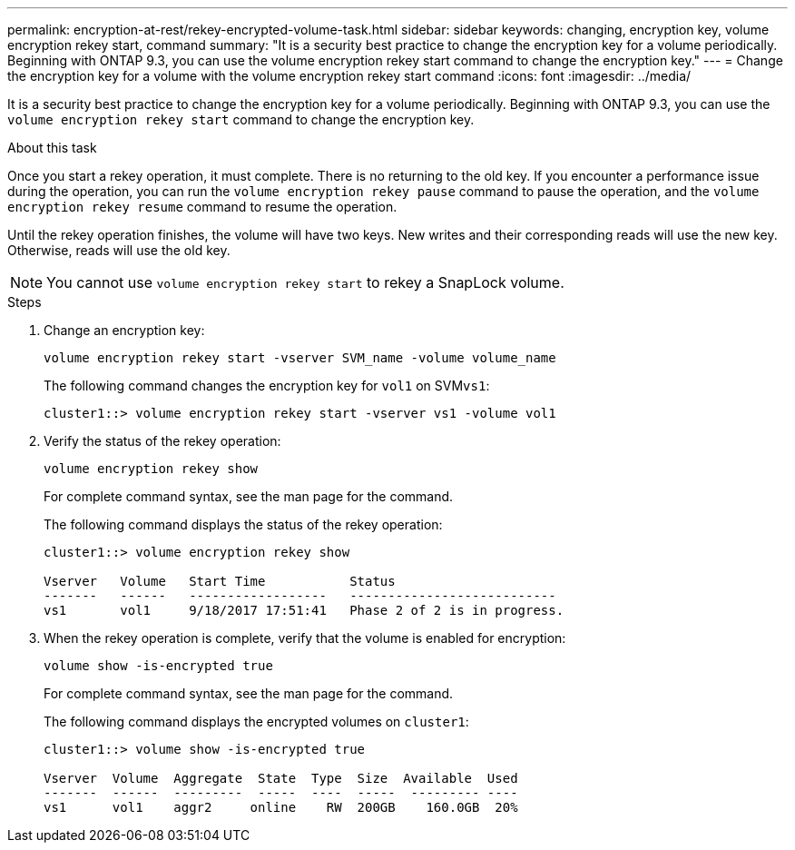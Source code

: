 ---
permalink: encryption-at-rest/rekey-encrypted-volume-task.html
sidebar: sidebar
keywords:  changing, encryption key, volume encryption rekey start, command
summary: "It is a security best practice to change the encryption key for a volume periodically. Beginning with ONTAP 9.3, you can use the volume encryption rekey start command to change the encryption key."
---
= Change the encryption key for a volume with the volume encryption rekey start command
:icons: font
:imagesdir: ../media/

[.lead]
It is a security best practice to change the encryption key for a volume periodically. Beginning with ONTAP 9.3, you can use the `volume encryption rekey start` command to change the encryption key.

.About this task

Once you start a rekey operation, it must complete. There is no returning to the old key. If you encounter a performance issue during the operation, you can run the `volume encryption rekey pause` command to pause the operation, and the `volume encryption rekey resume` command to resume the operation.

Until the rekey operation finishes, the volume will have two keys. New writes and their corresponding reads will use the new key. Otherwise, reads will use the old key.

[NOTE]
====
You cannot use `volume encryption rekey start` to rekey a SnapLock volume.
====

.Steps

. Change an encryption key:
+
`volume encryption rekey start -vserver SVM_name -volume volume_name`
+
The following command changes the encryption key for `vol1` on SVM``vs1``:
+
----
cluster1::> volume encryption rekey start -vserver vs1 -volume vol1
----

. Verify the status of the rekey operation:
+
`volume encryption rekey show`
+
For complete command syntax, see the man page for the command.
+
The following command displays the status of the rekey operation:
+
----
cluster1::> volume encryption rekey show

Vserver   Volume   Start Time           Status
-------   ------   ------------------   ---------------------------
vs1       vol1     9/18/2017 17:51:41   Phase 2 of 2 is in progress.
----

. When the rekey operation is complete, verify that the volume is enabled for encryption:
+
`volume show -is-encrypted true`
+
For complete command syntax, see the man page for the command.
+
The following command displays the encrypted volumes on `cluster1`:
+
----
cluster1::> volume show -is-encrypted true

Vserver  Volume  Aggregate  State  Type  Size  Available  Used
-------  ------  ---------  -----  ----  -----  --------- ----
vs1      vol1    aggr2     online    RW  200GB    160.0GB  20%
----
